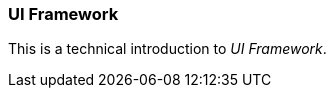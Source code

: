 [#appendix-tech-intro-uiframework]
=== UI Framework
ifndef::snippets[:snippets: ../../test/java/org/springframework/shell/docs]

This is a technical introduction to _UI Framework_.

